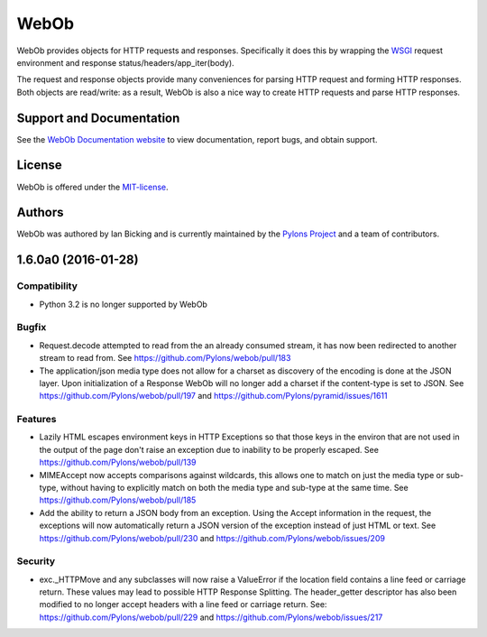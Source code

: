 WebOb
=====

.. image:: https://travis-ci.org/Pylons/webob.png?branch=master
        :target: https://travis-ci.org/Pylons/webob

.. image:: https://readthedocs.org/projects/webob/badge/?version=latest
        :target: http://docs.pylonsproject.org/projects/webob/en/latest/
        :alt: Documentation Status

WebOb provides objects for HTTP requests and responses.  Specifically
it does this by wrapping the `WSGI <http://wsgi.org>`_ request
environment and response status/headers/app_iter(body).

The request and response objects provide many conveniences for parsing
HTTP request and forming HTTP responses.  Both objects are read/write:
as a result, WebOb is also a nice way to create HTTP requests and
parse HTTP responses.

Support and Documentation
-------------------------

See the `WebOb Documentation website <http://webob.readthedocs.org/>`_ to view
documentation, report bugs, and obtain support.

License
-------

WebOb is offered under the `MIT-license
<http://webob.readthedocs.org/en/latest/license.html>`_.

Authors
-------

WebOb was authored by Ian Bicking and is currently maintained by the `Pylons
Project <http://pylonsproject.org/>`_ and a team of contributors.



1.6.0a0 (2016-01-28)
--------------------

Compatibility
~~~~~~~~~~~~~

- Python 3.2 is no longer supported by WebOb

Bugfix
~~~~~~

- Request.decode attempted to read from the an already consumed stream, it has
  now been redirected to another stream to read from. See
  https://github.com/Pylons/webob/pull/183

- The application/json media type does not allow for a charset as discovery of
  the encoding is done at the JSON layer. Upon initialization of a Response
  WebOb will no longer add a charset if the content-type is set to JSON. See
  https://github.com/Pylons/webob/pull/197 and
  https://github.com/Pylons/pyramid/issues/1611

Features
~~~~~~~~

- Lazily HTML escapes environment keys in HTTP Exceptions so that those keys in
  the environ that are not used in the output of the page don't raise an
  exception due to inability to be properly escaped. See
  https://github.com/Pylons/webob/pull/139

- MIMEAccept now accepts comparisons against wildcards, this allows one to
  match on just the media type or sub-type, without having to explicitly match
  on both the media type and sub-type at the same time. See
  https://github.com/Pylons/webob/pull/185

- Add the ability to return a JSON body from an exception. Using the Accept
  information in the request, the exceptions will now automatically return a
  JSON version of the exception instead of just HTML or text. See
  https://github.com/Pylons/webob/pull/230 and
  https://github.com/Pylons/webob/issues/209

Security
~~~~~~~~

- exc._HTTPMove and any subclasses will now raise a ValueError if the location
  field contains a line feed or carriage return. These values may lead to
  possible HTTP Response Splitting. The header_getter descriptor has also been
  modified to no longer accept headers with a line feed or carriage return.
  See: https://github.com/Pylons/webob/pull/229 and
  https://github.com/Pylons/webob/issues/217



